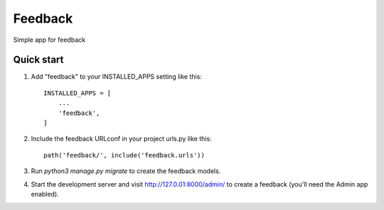 ====
Feedback
====

Simple app for feedback

Quick start
-----------

1. Add "feedback" to your INSTALLED_APPS setting like this::

    INSTALLED_APPS = [
        ...
        'feedback',
    ]

2. Include the feedback URLconf in your project urls.py like this::

    path('feedback/', include('feedback.urls'))

3. Run `python3 manage.py migrate` to create the feedback models.

4. Start the development server and visit http://127.0.01:8000/admin/ to create
   a feedback (you'll need the Admin app enabled).
